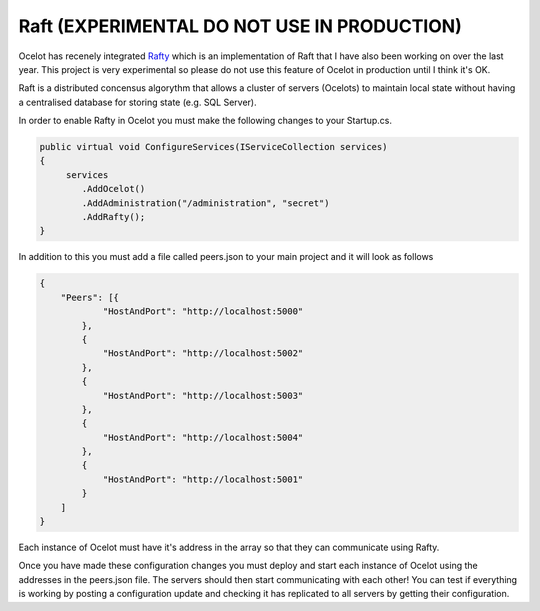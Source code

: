 Raft (EXPERIMENTAL DO NOT USE IN PRODUCTION)
============================================

Ocelot has recenely integrated `Rafty <https://github.com/TomPallister/Rafty>`_ which is an implementation of Raft that I have also been working on over the last year. This project is very experimental so please do not use this feature of Ocelot in production until I think it's OK.

Raft is a distributed concensus algorythm that allows a cluster of servers (Ocelots) to maintain local state without having a centralised database for storing state (e.g. SQL Server). 

In order to enable Rafty in Ocelot you must make the following changes to your Startup.cs.

.. code-block:: csharp

    public virtual void ConfigureServices(IServiceCollection services)
    {
         services
            .AddOcelot()
            .AddAdministration("/administration", "secret")
            .AddRafty();
    }

In addition to this you must add a file called peers.json to your main project and it will look as follows

.. code-block:: json

    {
        "Peers": [{
                "HostAndPort": "http://localhost:5000"
            },
            {
                "HostAndPort": "http://localhost:5002"
            },
            {
                "HostAndPort": "http://localhost:5003"
            },
            {
                "HostAndPort": "http://localhost:5004"
            },
            {
                "HostAndPort": "http://localhost:5001"
            }
        ]
    }

Each instance of Ocelot must have it's address in the array so that they can communicate using Rafty.

Once you have made these configuration changes you must deploy and start each instance of Ocelot using the addresses in the peers.json file. The servers should then start communicating with each other! You can test if everything is working by posting a configuration update and checking it has replicated to all servers by getting their configuration.
